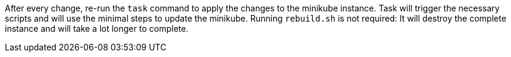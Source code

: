 After every change, re-run the `task` command to apply the changes to the minikube instance.
Task will trigger the necessary scripts and will use the minimal steps to update the minikube.
Running `rebuild.sh` is not required: It will destroy the complete instance and will take a lot longer to complete.
